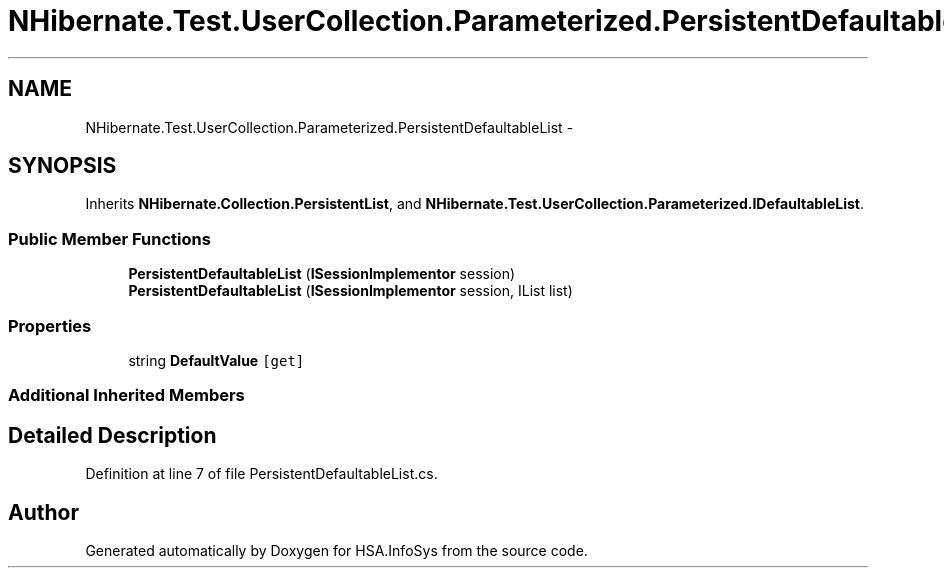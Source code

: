 .TH "NHibernate.Test.UserCollection.Parameterized.PersistentDefaultableList" 3 "Fri Jul 5 2013" "Version 1.0" "HSA.InfoSys" \" -*- nroff -*-
.ad l
.nh
.SH NAME
NHibernate.Test.UserCollection.Parameterized.PersistentDefaultableList \- 
.SH SYNOPSIS
.br
.PP
.PP
Inherits \fBNHibernate\&.Collection\&.PersistentList\fP, and \fBNHibernate\&.Test\&.UserCollection\&.Parameterized\&.IDefaultableList\fP\&.
.SS "Public Member Functions"

.in +1c
.ti -1c
.RI "\fBPersistentDefaultableList\fP (\fBISessionImplementor\fP session)"
.br
.ti -1c
.RI "\fBPersistentDefaultableList\fP (\fBISessionImplementor\fP session, IList list)"
.br
.in -1c
.SS "Properties"

.in +1c
.ti -1c
.RI "string \fBDefaultValue\fP\fC [get]\fP"
.br
.in -1c
.SS "Additional Inherited Members"
.SH "Detailed Description"
.PP 
Definition at line 7 of file PersistentDefaultableList\&.cs\&.

.SH "Author"
.PP 
Generated automatically by Doxygen for HSA\&.InfoSys from the source code\&.
